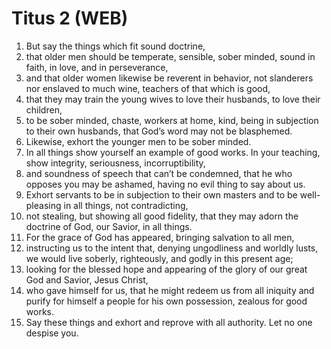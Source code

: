 * Titus 2 (WEB)
:PROPERTIES:
:ID: WEB/56-TIT02
:END:

1. But say the things which fit sound doctrine,
2. that older men should be temperate, sensible, sober minded, sound in faith, in love, and in perseverance,
3. and that older women likewise be reverent in behavior, not slanderers nor enslaved to much wine, teachers of that which is good,
4. that they may train the young wives to love their husbands, to love their children,
5. to be sober minded, chaste, workers at home, kind, being in subjection to their own husbands, that God’s word may not be blasphemed.
6. Likewise, exhort the younger men to be sober minded.
7. In all things show yourself an example of good works. In your teaching, show integrity, seriousness, incorruptibility,
8. and soundness of speech that can’t be condemned, that he who opposes you may be ashamed, having no evil thing to say about us.
9. Exhort servants to be in subjection to their own masters and to be well-pleasing in all things, not contradicting,
10. not stealing, but showing all good fidelity, that they may adorn the doctrine of God, our Savior, in all things.
11. For the grace of God has appeared, bringing salvation to all men,
12. instructing us to the intent that, denying ungodliness and worldly lusts, we would live soberly, righteously, and godly in this present age;
13. looking for the blessed hope and appearing of the glory of our great God and Savior, Jesus Christ,
14. who gave himself for us, that he might redeem us from all iniquity and purify for himself a people for his own possession, zealous for good works.
15. Say these things and exhort and reprove with all authority. Let no one despise you.
